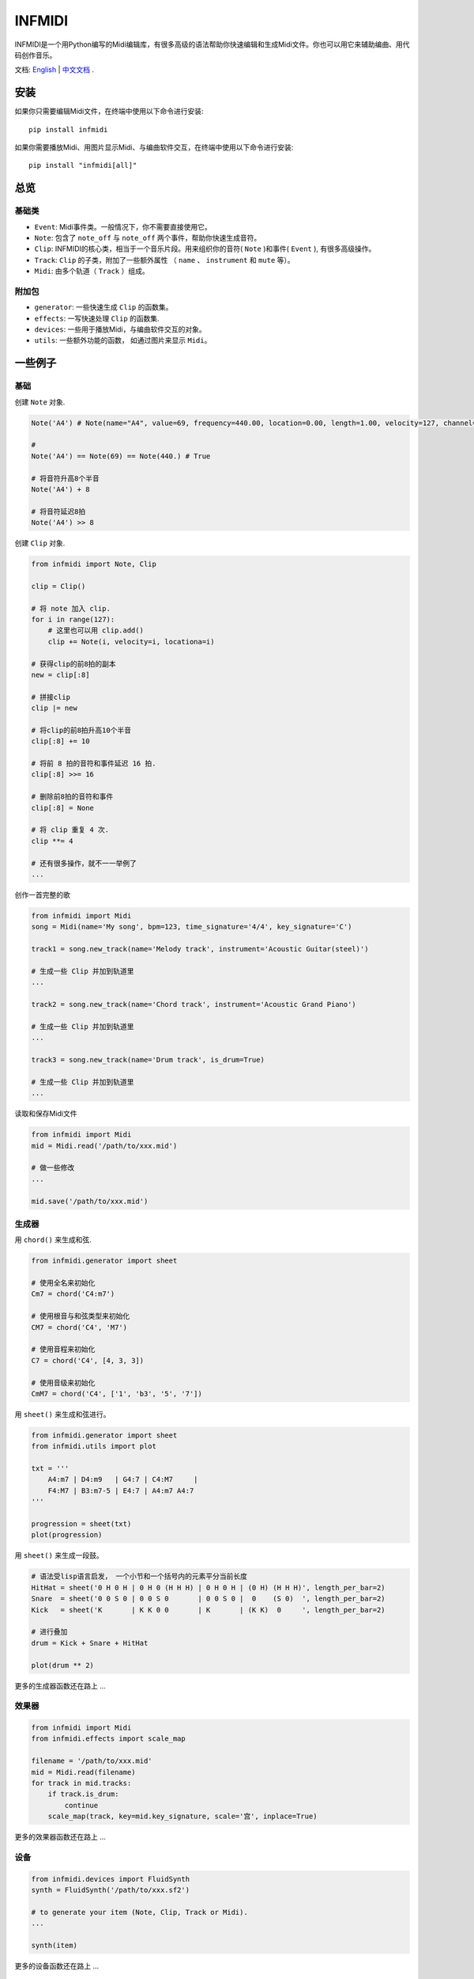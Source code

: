 INFMIDI
=======

.. image:: https://img.shields.io/badge/License-MIT-yellow.svg
    :target: https://opensource.org/licenses/MIT
    :alt: License: MIT

.. image:: https://img.shields.io/badge/pypi-0.1.0-blue
    :target: https://pypi.org/project/infmidi/0.1.0

.. image:: https://readthedocs.org/projects/infmidi/badge/?version=latest
    :target: https://infmidi.readthedocs.io/en/latest/?badge=latest
    :alt: Documentation Status

INFMIDI是一个用Python编写的Midi编辑库，有很多高级的语法帮助你快速编辑和生成Midi文件。你也可以用它来辅助编曲、用代码创作音乐。

文档: `English <https://infmidi.readthedocs.io/en/latest/>`_  | `中文文档 <https://infmidi.readthedocs.io/zh/latest/>`_ .


安装
----

如果你只需要编辑Midi文件，在终端中使用以下命令进行安装:

::

    pip install infmidi

如果你需要播放Midi、用图片显示Midi、与编曲软件交互，在终端中使用以下命令进行安装:

::

    pip install "infmidi[all]"

总览
----

基础类
^^^^^^

- ``Event``: Midi事件类。一般情况下，你不需要直接使用它。
- ``Note``: 包含了 ``note_off`` 与 ``note_off`` 两个事件，帮助你快速生成音符。
- ``Clip``: INFMIDI的核心类，相当于一个音乐片段。用来组织你的音符( ``Note`` )和事件( ``Event`` ), 有很多高级操作。
- ``Track``: ``Clip`` 的子类，附加了一些额外属性 （ ``name`` 、 ``instrument`` 和 ``mute`` 等）。
- ``Midi``: 由多个轨道（ ``Track`` ）组成。

附加包
^^^^^^

- ``generator``: 一些快速生成 ``Clip`` 的函数集。
- ``effects``: 一写快速处理 ``Clip`` 的函数集.
- ``devices``: 一些用于播放Midi，与编曲软件交互的对象。
- ``utils``: 一些额外功能的函数， 如通过图片来显示 ``Midi``。

一些例子
--------

基础
^^^^^

创建 ``Note`` 对象.

.. code-block:: python
    
    Note('A4') # Note(name="A4", value=69, frequency=440.00, location=0.00, length=1.00, velocity=127, channel=0)

    # 
    Note('A4') == Note(69) == Note(440.) # True

    # 将音符升高8个半音
    Note('A4') + 8

    # 将音符延迟8拍
    Note('A4') >> 8


创建 ``Clip`` 对象.

.. code-block:: python

    from infmidi import Note, Clip

    clip = Clip()

    # 将 note 加入 clip.
    for i in range(127):
        # 这里也可以用 clip.add()
        clip += Note(i, velocity=i, locationa=i)

    # 获得clip的前8拍的副本
    new = clip[:8]

    # 拼接clip
    clip |= new

    # 将clip的前8拍升高10个半音
    clip[:8] += 10

    # 将前 8 拍的音符和事件延迟 16 拍.
    clip[:8] >>= 16

    # 删除前8拍的音符和事件
    clip[:8] = None 

    # 将 clip 重复 4 次.
    clip **= 4

    # 还有很多操作，就不一一举例了
    ...


创作一首完整的歌

.. code-block:: python

    from infmidi import Midi
    song = Midi(name='My song', bpm=123, time_signature='4/4', key_signature='C')

    track1 = song.new_track(name='Melody track', instrument='Acoustic Guitar(steel)')

    # 生成一些 Clip 并加到轨道里
    ...

    track2 = song.new_track(name='Chord track', instrument='Acoustic Grand Piano')

    # 生成一些 Clip 并加到轨道里
    ...

    track3 = song.new_track(name='Drum track', is_drum=True)

    # 生成一些 Clip 并加到轨道里
    ...



读取和保存Midi文件

.. code-block:: python

    from infmidi import Midi
    mid = Midi.read('/path/to/xxx.mid')

    # 做一些修改
    ...

    mid.save('/path/to/xxx.mid')


生成器
^^^^^^^^^

用 ``chord()`` 来生成和弦.

.. code-block:: python 

    from infmidi.generator import sheet
    
    # 使用全名来初始化
    Cm7 = chord('C4:m7')

    # 使用根音与和弦类型来初始化
    CM7 = chord('C4', 'M7')

    # 使用音程来初始化
    C7 = chord('C4', [4, 3, 3])

    # 使用音级来初始化
    CmM7 = chord('C4', ['1', 'b3', '5', '7'])
    


用 ``sheet()`` 来生成和弦进行。

.. code-block:: python 

    from infmidi.generator import sheet
    from infmidi.utils import plot

    txt = '''
        A4:m7 | D4:m9   | G4:7 | C4:M7     |
        F4:M7 | B3:m7-5 | E4:7 | A4:m7 A4:7
    '''

    progression = sheet(txt)
    plot(progression)

.. image:: https://raw.githubusercontent.com/gongyibei/infmidi/master/assets/readme/sheet1.png

用 ``sheet()`` 来生成一段鼓。

.. code-block:: python 

    # 语法受lisp语言启发， 一个小节和一个括号内的元素平分当前长度
    HitHat = sheet('0 H 0 H | 0 H 0 (H H H) | 0 H 0 H | (0 H) (H H H)', length_per_bar=2)
    Snare  = sheet('0 0 S 0 | 0 0 S 0       | 0 0 S 0 |  0    (S 0)  ', length_per_bar=2)
    Kick   = sheet('K       | K K 0 0       | K       | (K K)  0     ', length_per_bar=2)

    # 进行叠加
    drum = Kick + Snare + HitHat

    plot(drum ** 2)



.. image:: https://raw.githubusercontent.com/gongyibei/infmidi/master/assets/readme/sheet2.png

更多的生成器函数还在路上 ...

效果器
^^^^^^^

.. code-block:: python

    from infmidi import Midi
    from infmidi.effects import scale_map

    filename = '/path/to/xxx.mid'
    mid = Midi.read(filename)
    for track in mid.tracks:
        if track.is_drum:
            continue
        scale_map(track, key=mid.key_signature, scale='宫', inplace=True)

更多的效果器函数还在路上 ...

设备
^^^^^^^

.. code-block:: python

    from infmidi.devices import FluidSynth
    synth = FluidSynth('/path/to/xxx.sf2')

    # to generate your item (Note, Clip, Track or Midi).
    ...

    synth(item)

更多的设备函数还在路上 ...

其他小工具
^^^^^^^^^^^^^^^^^

.. code-block:: python

    from infmidi.utils import plot

    # 生成item (Note、 Clip、 Track 或 Midi).
    ...

    plot(item)


许可条款
-------
INFMIDI 使用 `MIT license
<http://en.wikipedia.org/wiki/MIT_License>`_.
